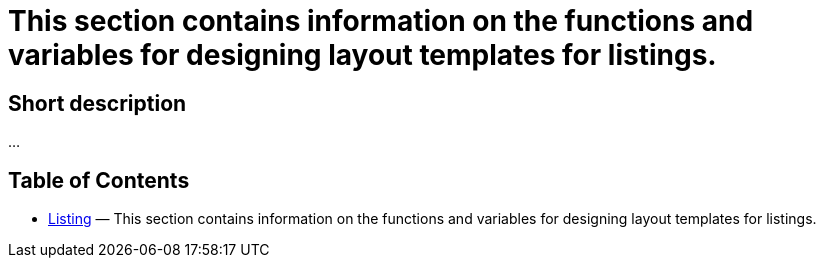 = This section contains information on the functions and variables for designing layout templates for listings.
:lang: en
// include::{includedir}/_header.adoc[]
:keywords: Listing
:position: 230

//  auto generated content Thu, 06 Jul 2017 00:52:55 +0200
== Short description

...

== Table of Contents

* <<omni-channel/online-store/cms-syntax#listing-listing, Listing>> — This section contains information on the functions and variables for designing layout templates for listings.

